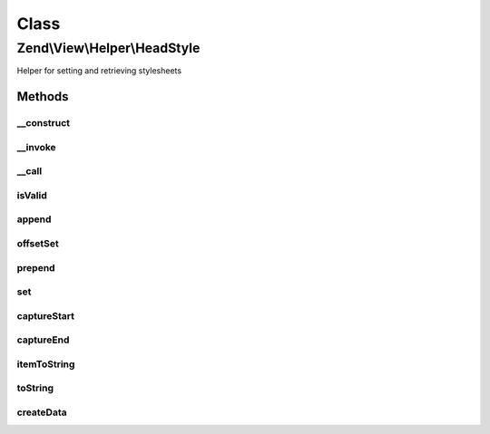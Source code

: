 .. View/Helper/HeadStyle.php generated using docpx on 01/30/13 03:02pm


Class
*****

Zend\\View\\Helper\\HeadStyle
=============================

Helper for setting and retrieving stylesheets

Methods
-------

__construct
+++++++++++

.. function:: __construct()


    Constructor
    
    Set separator to PHP_EOL.



__invoke
++++++++

.. function:: __invoke()


    Return headStyle object
    
    Returns headStyle helper object; optionally, allows specifying

    :param string: Stylesheet contents
    :param string: Append, prepend, or set
    :param string|array: Optional attributes to utilize

    :rtype: \Zend\View\Helper\HeadStyle 



__call
++++++

.. function:: __call()


    Overload method calls
    
    Allows the following method calls:
    - appendStyle($content, $attributes = array())
    - offsetSetStyle($index, $content, $attributes = array())
    - prependStyle($content, $attributes = array())
    - setStyle($content, $attributes = array())

    :param string: 
    :param array: 

    :rtype: void 

    :throws: Exception\BadMethodCallException When no $content provided or invalid method



isValid
+++++++

.. function:: isValid()


    Determine if a value is a valid style tag

    :param mixed: 

    :rtype: bool 



append
++++++

.. function:: append()


    Override append to enforce style creation

    :param mixed: 

    :rtype: void 

    :throws: Exception\InvalidArgumentException 



offsetSet
+++++++++

.. function:: offsetSet()


    Override offsetSet to enforce style creation

    :param string|int: 
    :param mixed: 

    :rtype: void 

    :throws: Exception\InvalidArgumentException 



prepend
+++++++

.. function:: prepend()


    Override prepend to enforce style creation

    :param mixed: 

    :rtype: void 

    :throws: Exception\InvalidArgumentException 



set
+++

.. function:: set()


    Override set to enforce style creation

    :param mixed: 

    :rtype: void 

    :throws: Exception\InvalidArgumentException 



captureStart
++++++++++++

.. function:: captureStart()


    Start capture action

    :param string: 
    :param string: 

    :rtype: void 

    :throws: Exception\RuntimeException 



captureEnd
++++++++++

.. function:: captureEnd()


    End capture action and store

    :rtype: void 



itemToString
++++++++++++

.. function:: itemToString()


    Convert content and attributes into valid style tag

    :param stdClass: Item to render
    :param string: Indentation to use

    :rtype: string 



toString
++++++++

.. function:: toString()


    Create string representation of placeholder

    :param string|int: 

    :rtype: string 



createData
++++++++++

.. function:: createData()


    Create data item for use in stack

    :param string: 
    :param array: 

    :rtype: stdClass 



